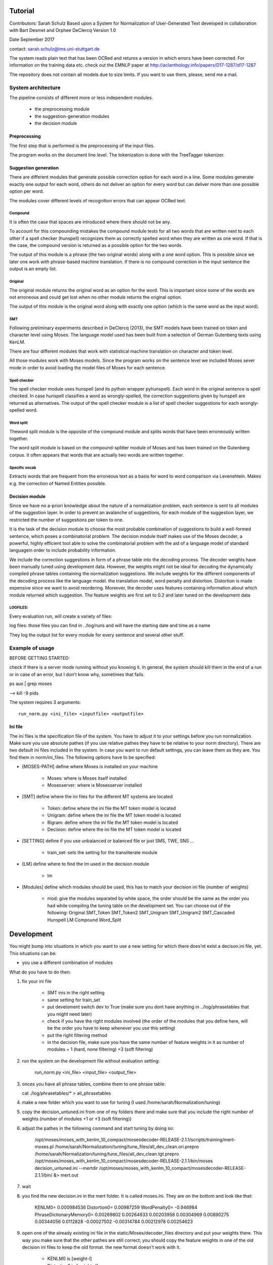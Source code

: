 Tutorial
========

Contributors: Sarah Schulz
Based upon a System for Normalization of User-Generated Text developed in collaboration with Bart Desmet and Orphee DeClercq
Version 1.0

Date September 2017

contact: sarah.schulz@ims.uni-stuttgart.de

The system reads plain text that has been OCRed and returns a version in which errors have been corrected. 
For information on the training data etc. check out the EMNLP paper at http://aclanthology.info/papers/D17-1287/d17-1287

The repository does not contain all models due to size limits. If you want to use them, please, send me a mail.


System architecture
^^^^^^^^^^^^^^^^^^^

The pipeline consists of different more or less independent modules.

 * the preprocessing module
 * the suggestion-generation modules
 * the decision module

Preprocessing
-------------

The first step that is performed is the preprocessing of the input files. 

The program works on the document line level. The tokenization is done with the TreeTagger tokenizer.


Suggestion generation
---------------------

There are different modules that generate possible correction option for each word in a line. Some modules 
generate exactly one output for each word, others do not deliver an option for every word but can deliver more than one
possible option per word. 

The modules cover different levels of recognition errors that can appear OCRed text.

Compound
********

It is often the case that spaces are introduced where there should not be any. 

To account for this compounding mistakes the compound module tests for all two words that are written next to each other if a 
spell checker (hunspell) recognizes them as correctly spelled word when they are written as one word. If that is the case, the 
compound version is returned as a possible option for the two words. 

The output of this module is a phrase (the two original words) along with a one word option. This is possible since we later one work
with phrase-based machine translation. If there is no compound correction in the input sentence the output is an empty list.




Original
********

The original module returns the original word as an option for the word. This is important since some of the words are not 
erroneous and could get lost when no other module returns the original option. 

The output of this module is the original word along with exactly one option (which is the same word as the input word).


SMT
***
Following preliminary experiments described in DeClercq (2013), the SMT models have been trained on token and character level using Moses. The language model used has been built from a selection of German Gutenberg texts using KenLM.
 
There are four different modules that work with statistical machine translation on character and token level.

All those modules work with Moses models. Since the program works on the sentence level we included Moses sever mode in order to avoid loading the model files of Moses for each sentence.




Spell checker
*************

The spell checker module uses hunspell (and its python wrapper pyhunspell). Each word in the original sentence is spell checked.
In case hunspell classifies a word as wrongly-spelled, the correction suggestions given by hunspell are returned as alternatives.
The output of the spell checker module is a list of spell checker suggestions for each wrongly-spelled word.

Word split
**********
Theword split module is the opposite of the compound module and splits words that have been erroneously written together. 

The word split module is based on the compound-splitter module of Moses  and has been trained on the Gutenberg corpus. 
It often appears that words that are actually two words are written together. 

Specific vocab
**************
Extracts words that are frequent from the erroneous text as a basis for word to word comparison via Levenshtein. Makes e.g. the correction of Named Entities possible.


Decision module
---------------

Since we have no a-priori knowledge about the nature of a normalization problem, each sentence is sent to all modules of the suggestion  layer. In order to prevent an avalanche of suggestions, for each module of the suggestion layer, we restricted the number of suggestions per token to one.

It is the task of the decision module to choose the most probable combination of suggestions  to build a well-formed sentence, which poses a combinatorial problem. The decision module itself makes use of the Moses decoder, a powerful, highly efficient tool able to solve the combinatorial problem with the aid of a language model of standard languagein order to include probability information.

We include the correction suggestions in form of a phrase table into the decoding process. The decoder weights have been manually tuned using development data. However, the weights might not be ideal for decoding the dynamically compiled phrase tables containing the normalization suggestions. We include weights for the different components of the decoding process like the language model. the translation model, word penalty and distortion. Distortion is made expensive since we want to avoid reordering. Moreover, the decoder uses features containing information about which module returned which suggestion. The feature weights are first set to 0.2 and later tuned on the development data


LOGFILES:
*********

Every evaluation run, will create a variety of files:

log files: those files you can find in ../log/runs and will have the starting date and time as a name 

They log the output list for every module for every sentence and several other stuff.
 
 
Example of usage
^^^^^^^^^^^^^^^^

BEFORE GETTING STARTED:

check if there is a server mode running without you knowing it. In general, the system should
kill them in the end of a run or in case of an error, but I don't know why, sometimes that fails.

ps aux | grep moses

--> kill -9 pids



The system requires 3 arguments: 
::

    run_norm.py <ini_file> <inputfile> <outputfile>


Ini file
--------

The ini files is the specification file of the system. You have to adjust it to your settings before you run normalization. Make sure you use absolute pathes (if you use relative pathes they have to be relative to your norm directory). There are two default ini files included in the system. In case you want to run default settings, you can leave them as they are. You find them in norm/ini_files. The following options have to be specified:

* [MOSES-PATH] define where Moses is installed on your machine
 
    * Moses: where is Moses itself installed
    * Mosesserver: where is Mosesserver installed
    

* [SMT] define where the ini files for the different MT systems are located

    * Token:  define where the ini file the MT token model is located
    * Unigram: define where the ini file the MT token model is located
    * Bigram: define where the ini file the MT token model is located
    * Decision: define where the ini file the MT token model is located

* [SETTING] define if you use unbalanced or balanced file or just SMS, TWE, SNS ...

    * train_set: sets the setting for the transliterate module
    
* [LM] define where to find the lm used in the decision module

    * lm 
    
* [Modules] define which modules should be used, this has to match your decision ini file (number of weights)

    * mod: give the modules separated by white space, the order should be the same as the order you had while compiling the tuning table on the development set. You can choose out of the following:  Original SMT_Token SMT_Token2 SMT_Unigram SMT_Unigram2 SMT_Cascaded Hunspell LM Compound Word_Split





Development
===========

You might bump into situations in which you want to use a new setting for which there does'nt exist a decison.ini file, yet. This situations can be:

* you use a different combination of modules

What do you have to do then:

1. fix your ini file

    * SMT inis in the right setting
    * same setting for train_set
    * put develoment switch dev to True (make sure you dont have anything in ../log/phrasetables that you might need later)
    * check if you have the right modules involved (the order of the modules that you define here, will be the order you have to keep whenever you use this setting)
    * put the right filtering method
    * in the decision file, make sure you have the same number of feature weights in it as number of modules + 1 (hard, none filtering) +3 (soft filtering)
    
2. run the system on the development file without evaluation setting:

    run_norm.py <ini_file> <input_file> <output_file>

3.  onces you have all phrase tables, combine them to one phrase table: 

    cat ./log/phrasetables/* > all_phrasetables

4. make a new folder which you want to use for tuning (I used /home/sarah/Normalization/tuning)
5. copy the decision_untuned.ini from one of my folders there and make sure that you include the right number of weights (number of modules +1 or +3 (soft filtering))
6. adjust the pathes in the following command and start tuning by doing so: 

    /opt/moses/moses_with_kenlm_10_compact/mosesdecoder-RELEASE-2.1.1/scripts/training/mert-moses.pl /home/sarah/Normalization/tuning/tune_files/all_dev_clean.ori.prepro /home/sarah/Normalization/tuning/tune_files/all_dev_clean.tgt.prepro /opt/moses/moses_with_kenlm_10_compact/mosesdecoder-RELEASE-2.1.1/bin/moses decision_untuned.ini --mertdir /opt/moses/moses_with_kenlm_10_compact/mosesdecoder-RELEASE-2.1.1/bin/ &> mert.out
7. wait
8. you find the new decision.ini in the mert folder. It is called moses.ini. They are on the bottom and look like that:

    KENLM0= 0.000984536
    Distortion0= 0.00987259
    WordPenalty0= -0.946984
    PhraseDictionaryMemory0= 0.00269802 0.00264633 0.00203958 0.00304969 0.00890275 0.00344056 0.0112828 -0.00027502 -0.00314784 0.00212978 0.00254623
    
9. open one of the already existing ini file in the static/Moses/decoder_files directory and put your weights there. This way you make sure that the other pathes are still correct; you should copy the feature weights in one of the old decision ini files to keep the old format. the new format doesn't work with it.

    * KENLM0 is [weight-l]
    * Distortion0 is [weight-d]
    * WordPenalty0 is [weight-w]
    * PhraseDictionaryMemory0 is [weight-t]

Trouble shooting of knowing where trouble often emerges
^^^^^^^^^^^^^^^^^^^^^^^^^^^^^^^^^^^^^^^^^^^^^^^^^^^^^^^

* although the system worked the last 1000 times there is no garantee it will work the next time! DON'T ASK ME WHY
* still, some stuff I might have seen before. So, if you can't find the solution after some search, mail me
* check if all you input files and input pathes do really exist (and by that I mean: verify with bash)
* if you get an error in the decision module it is highly probable that one of the files like LM or phrase table does not exist, or the number of weights is incorrect
* never use old and new ini file format together. The decision module works with the old format (if you ever want to change that, you will have to change the command line 
arguments in the decision module subprocess call to the new commandline way of reading in phrase tables and language models)
* if one of the SMT modules crashes, there might be problems with the server modes. Check in the log files if they started correctly
* while tuning you might run into a problem with the filtering method of Moses. I don't really know a direct solution for that. But google it. You are not alone
* should you ever run on thoth: be careful, the Moses path is different here
* be sure that the tuning order of the modules is the same as the running order (otherwise the weights are wrong)
* in case a key cannot be found during evaluation, make sure there are no weird characters like u"\u200e" envolved in csv or ori file
* in case you use evaluation and there is a problem with one specific sentence although the others ran through: check the csv file. There might be something weird in the 
annotation. Btw: the run_norm.py script checks now if all sentences in input can be found as key in dict before starting. If not, it will throw and exception.
* I know that the alignment method is error prone, so be aware that mistakes can come up there


.. _sys_re:

System Requirements
===================

The system has been tested on a 64-bit Ubuntu machine. 
The following tools and packages have to be installed and the paths have to be adjusted in order to run the normalizer.

* Moses (compiled with server mode and SRILM setting)
* xmlrpc-c 1.25.23 (Moses has to be compiled with the --with-xmlrpc-c in order to include it)
* hunspell
* pyhunspell 0.1
* pytest
* scikit-learn
* nltk
* kenlm


